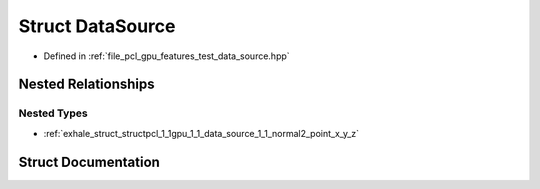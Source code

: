 .. _exhale_struct_structpcl_1_1gpu_1_1_data_source:

Struct DataSource
=================

- Defined in :ref:`file_pcl_gpu_features_test_data_source.hpp`


Nested Relationships
--------------------


Nested Types
************

- :ref:`exhale_struct_structpcl_1_1gpu_1_1_data_source_1_1_normal2_point_x_y_z`


Struct Documentation
--------------------


.. doxygenstruct:: pcl::gpu::DataSource
   :members:
   :protected-members:
   :undoc-members: